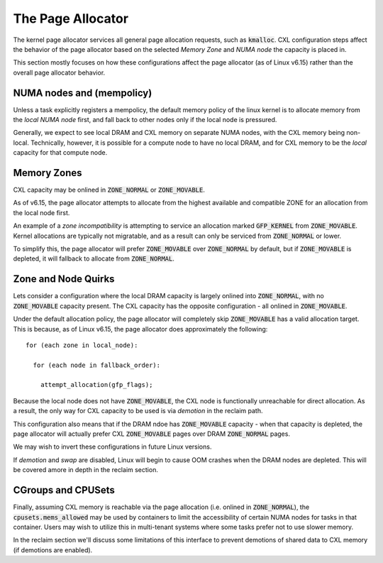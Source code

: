 .. page allocator documentation

The Page Allocator
##################

The kernel page allocator services all general page allocation requests, such
as :code:`kmalloc`.  CXL configuration steps affect the behavior of the page
allocator based on the selected `Memory Zone` and `NUMA node` the capacity is
placed in.

This section mostly focuses on how these configurations affect the page
allocator (as of Linux v6.15) rather than the overall page allocator behavior.

NUMA nodes and (mempolicy)
**************************
Unless a task explicitly registers a mempolicy, the default memory policy
of the linux kernel is to allocate memory from the `local NUMA node` first,
and fall back to other nodes only if the local node is pressured.

Generally, we expect to see local DRAM and CXL memory on separate NUMA nodes,
with the CXL memory being non-local.  Technically, however, it is possible
for a compute node to have no local DRAM, and for CXL memory to be the
`local` capacity for that compute node.


Memory Zones
************
CXL capacity may be onlined in :code:`ZONE_NORMAL` or :code:`ZONE_MOVABLE`.

As of v6.15, the page allocator attempts to allocate from the highest
available and compatible ZONE for an allocation from the local node first.

An example of a `zone incompatibility` is attempting to service an allocation
marked :code:`GFP_KERNEL` from :code:`ZONE_MOVABLE`.  Kernel allocations are
typically not migratable, and as a result can only be serviced from
:code:`ZONE_NORMAL` or lower.

To simplify this, the page allocator will prefer :code:`ZONE_MOVABLE` over
:code:`ZONE_NORMAL` by default, but if :code:`ZONE_MOVABLE` is depleted, it
will fallback to allocate from :code:`ZONE_NORMAL`.


Zone and Node Quirks
********************
Lets consider a configuration where the local DRAM capacity is largely onlined
into :code:`ZONE_NORMAL`, with no :code:`ZONE_MOVABLE` capacity present. The
CXL capacity has the opposite configuration - all onlined in
:code:`ZONE_MOVABLE`.

Under the default allocation policy, the page allocator will completely skip
:code:`ZONE_MOVABLE` has a valid allocation target.  This is because, as of
Linux v6.15, the page allocator does approximately the following: ::

  for (each zone in local_node):

    for (each node in fallback_order):

      attempt_allocation(gfp_flags);

Because the local node does not have :code:`ZONE_MOVABLE`, the CXL node is
functionally unreachable for direct allocation.  As a result, the only way
for CXL capacity to be used is via `demotion` in the reclaim path.

This configuration also means that if the DRAM ndoe has :code:`ZONE_MOVABLE`
capacity - when that capacity is depleted, the page allocator will actually
prefer CXL :code:`ZONE_MOVABLE` pages over DRAM :code:`ZONE_NORMAL` pages.

We may wish to invert these configurations in future Linux versions.

If `demotion` and `swap` are disabled, Linux will begin to cause OOM crashes
when the DRAM nodes are depleted. This will be covered amore in depth in the
reclaim section.


CGroups and CPUSets
*******************
Finally, assuming CXL memory is reachable via the page allocation (i.e. onlined
in :code:`ZONE_NORMAL`), the :code:`cpusets.mems_allowed` may be used by
containers to limit the accessibility of certain NUMA nodes for tasks in that
container.  Users may wish to utilize this in multi-tenant systems where some
tasks prefer not to use slower memory.

In the reclaim section we'll discuss some limitations of this interface to
prevent demotions of shared data to CXL memory (if demotions are enabled).

